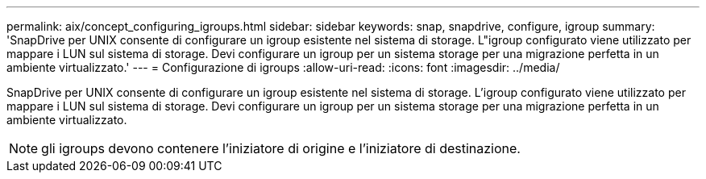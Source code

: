---
permalink: aix/concept_configuring_igroups.html 
sidebar: sidebar 
keywords: snap, snapdrive, configure, igroup 
summary: 'SnapDrive per UNIX consente di configurare un igroup esistente nel sistema di storage. L"igroup configurato viene utilizzato per mappare i LUN sul sistema di storage. Devi configurare un igroup per un sistema storage per una migrazione perfetta in un ambiente virtualizzato.' 
---
= Configurazione di igroups
:allow-uri-read: 
:icons: font
:imagesdir: ../media/


[role="lead"]
SnapDrive per UNIX consente di configurare un igroup esistente nel sistema di storage. L'igroup configurato viene utilizzato per mappare i LUN sul sistema di storage. Devi configurare un igroup per un sistema storage per una migrazione perfetta in un ambiente virtualizzato.


NOTE: gli igroups devono contenere l'iniziatore di origine e l'iniziatore di destinazione.
